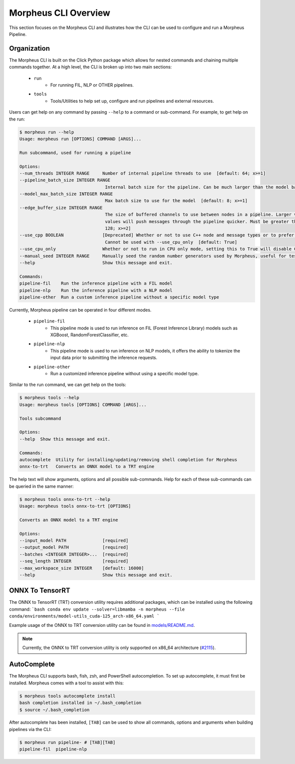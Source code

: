 ..
   SPDX-FileCopyrightText: Copyright (c) 2022-2025, NVIDIA CORPORATION & AFFILIATES. All rights reserved.
   SPDX-License-Identifier: Apache-2.0

   Licensed under the Apache License, Version 2.0 (the "License");
   you may not use this file except in compliance with the License.
   You may obtain a copy of the License at

   http://www.apache.org/licenses/LICENSE-2.0

   Unless required by applicable law or agreed to in writing, software
   distributed under the License is distributed on an "AS IS" BASIS,
   WITHOUT WARRANTIES OR CONDITIONS OF ANY KIND, either express or implied.
   See the License for the specific language governing permissions and
   limitations under the License.

Morpheus CLI Overview
=====================

This section focuses on the Morpheus CLI and illustrates how the CLI can be used to configure and run a Morpheus
Pipeline.

Organization
------------

The Morpheus CLI is built on the Click Python package which allows for nested commands and chaining multiple commands
together. At a high level, the CLI is broken up into two main sections:

 * ``run``
    * For running FIL, NLP or OTHER pipelines.
 * ``tools``
    * Tools/Utilities to help set up, configure and run pipelines and external resources.

Users can get help on any command by passing ``--help`` to a command or sub-command. For example, to get help on the
run:

.. code-block:: console

   $ morpheus run --help
   Usage: morpheus run [OPTIONS] COMMAND [ARGS]...

   Run subcommand, used for running a pipeline

   Options:
   --num_threads INTEGER RANGE     Number of internal pipeline threads to use  [default: 64; x>=1]
   --pipeline_batch_size INTEGER RANGE
                                    Internal batch size for the pipeline. Can be much larger than the model batch size. Also used for Kafka consumers  [default: 256; x>=1]
   --model_max_batch_size INTEGER RANGE
                                    Max batch size to use for the model  [default: 8; x>=1]
   --edge_buffer_size INTEGER RANGE
                                    The size of buffered channels to use between nodes in a pipeline. Larger values reduce backpressure at the cost of memory. Smaller
                                    values will push messages through the pipeline quicker. Must be greater than 1 and a power of 2 (i.e. 2, 4, 8, 16, etc.)  [default:
                                    128; x>=2]
   --use_cpp BOOLEAN               [Deprecated] Whether or not to use C++ node and message types or to prefer python. Only use as a last resort if bugs are encountered.
                                    Cannot be used with --use_cpu_only  [default: True]
   --use_cpu_only                  Whether or not to run in CPU only mode, setting this to True will disable C++ mode. Cannot be used with --use_cpp
   --manual_seed INTEGER RANGE     Manually seed the random number generators used by Morpheus, useful for testing.  [x>=1]
   --help                          Show this message and exit.

   Commands:
   pipeline-fil    Run the inference pipeline with a FIL model
   pipeline-nlp    Run the inference pipeline with a NLP model
   pipeline-other  Run a custom inference pipeline without a specific model type


Currently, Morpheus pipeline can be operated in four different modes.

 * ``pipeline-fil``
    * This pipeline mode is used to run inference on FIL (Forest Inference Library) models such as XGBoost, RandomForestClassifier, etc.
 * ``pipeline-nlp``
    * This pipeline mode is used to run inference on NLP models, it offers the ability to tokenize the input data prior to submitting the inference requests.
 * ``pipeline-other``
    * Run a customized inference pipeline without using a specific model type.

Similar to the run command, we can get help on the tools:

.. code-block:: console

   $ morpheus tools --help
   Usage: morpheus tools [OPTIONS] COMMAND [ARGS]...

   Tools subcommand

   Options:
   --help  Show this message and exit.

   Commands:
   autocomplete  Utility for installing/updating/removing shell completion for Morpheus
   onnx-to-trt   Converts an ONNX model to a TRT engine


The help text will show arguments, options and all possible sub-commands. Help for each of these sub-commands can be
queried in the same manner:

.. code-block:: console

   $ morpheus tools onnx-to-trt --help
   Usage: morpheus tools onnx-to-trt [OPTIONS]

   Converts an ONNX model to a TRT engine

   Options:
   --input_model PATH              [required]
   --output_model PATH             [required]
   --batches <INTEGER INTEGER>...  [required]
   --seq_length INTEGER            [required]
   --max_workspace_size INTEGER    [default: 16000]
   --help                          Show this message and exit.

ONNX To TensorRT
----------------
The ONNX to TensorRT (TRT) conversion utility requires additional packages, which can be installed using the following command:
```bash
conda env update --solver=libmamba -n morpheus --file conda/environments/model-utils_cuda-125_arch-x86_64.yaml
```

Example usage of the ONNX to TRT conversion utility can be found in `models/README.md <https://github.com/nv-morpheus/Morpheus/blob/branch-25.02/models/README.md#generating-trt-models-from-onnx>`_.

.. note::
   Currently, the ONNX to TRT conversion utility is only supported on x86_64 architecture (`#2115 <https://github.com/nv-morpheus/Morpheus/issues/2115>`_).

AutoComplete
------------

The Morpheus CLI supports bash, fish, zsh, and PowerShell autocompletion. To set up autocomplete, it must first be
installed. Morpheus comes with a tool to assist with this:

.. code-block:: console

   $ morpheus tools autocomplete install
   bash completion installed in ~/.bash_completion
   $ source ~/.bash_completion

After autocomplete has been installed, ``[TAB]`` can be used to show all commands, options and arguments when building
pipelines via the CLI:

.. code-block:: console

   $ morpheus run pipeline- # [TAB][TAB]
   pipeline-fil  pipeline-nlp
